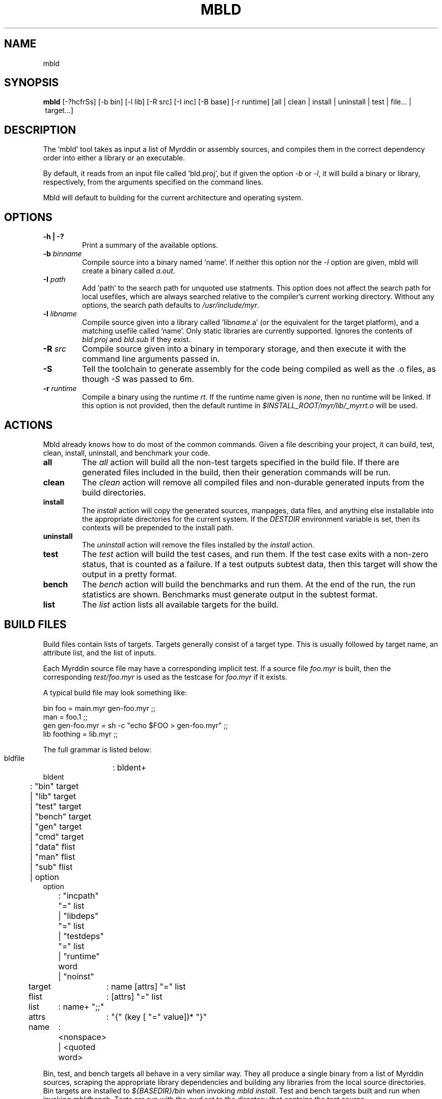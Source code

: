 .TH MBLD 1
.SH NAME
mbld
.SH SYNOPSIS
.B mbld
.RB [-?hcfrSs]
.RB [-b\ bin]
.RB [-l\ lib]
.RB [-R\ src]
.RB [-I\ inc]
.RB [-B\ base]
.RB [-r\ runtime]
.RB [all\ |\ clean\ |\ install\ |\ uninstall\ |\ test\ |\ file...\ |\ target...]
.br
.SH DESCRIPTION
.PP
The 'mbld' tool takes as input a list of Myrddin or assembly sources,
and compiles them in the correct dependency order into either a library or
an executable. 

.PP
By default, it reads from an input file called 'bld.proj', but if given the
option 
.I -b
or 
.IR -l ,
it will build a binary or library, respectively, from
the arguments specified on the command lines.

.PP
Mbld will default to building for the current architecture and operating
system.

.SH OPTIONS

.TP
.B -h | -?
Print a summary of the available options.

.TP
.B -b \fIbinname\fP
Compile source into a binary named 'name'. If neither this option nor
the 
.I -l
option are given, mbld will create a binary called 
.IR a.out .

.TP
.B -I \fIpath\fP
Add 'path' to the search path for unquoted use statments. This option
does not affect the search path for local usefiles, which are always
searched relative to the compiler's current working directory. Without
any options, the search path defaults to 
.IR /usr/include/myr .

.TP
.B -l \fIlibname\fP
Compile source given into a library called 'lib\fIname\fP.a' (or the equivalent
for the target platform), and a matching usefile called 'name'. Only static
libraries are currently supported. Ignores the contents of \fIbld.proj\fP
and \fIbld.sub\fP if they exist.

.TP
.B -R \fIsrc\fP
Compile source given into a binary in temporary storage, and then execute it
with the command line arguments passed in.

.TP
.B -S
Tell the toolchain to generate assembly for the code being compiled as well
as the .o files, as though
.I -S
was passed to 6m.

.TP
.B -r \fIruntime\fP
Compile a binary using the runtime 
.IR rt .
If the runtime name given
is 
.IR none ,
then no runtime will be linked. If this option is not provided,
then the default runtime in 
.I $INSTALL_ROOT/myr/lib/_myrrt.o
will be used.

.SH ACTIONS

Mbld already knows how to do most of the common commands. Given a file
describing your project, it can build, test, clean, install, uninstall,
and benchmark your code.

.TP
.B all
The 
.I all
action will build all the non-test targets specified in the build file.
If there are generated files included in the build, then their generation
commands will be run.

.TP
.B clean
The
.I clean
action will remove all compiled files and non-durable generated inputs
from the build directories.

.TP
.B install
The
.I install
action will copy the generated sources, manpages, data files, and anything
else installable into the appropriate directories for the current system.
If the
.I DESTDIR
environment variable is set, then its contexts will be prepended to the
install path.

.TP
.B uninstall
The
.I uninstall
action will remove the files installed by the
.I install
action.

.TP
.B test
The
.I test
action will build the test cases, and run them. If the test case
exits with a non-zero status, that is counted as a failure. If a
test outputs subtest data, then this target will show the output
in a pretty format.

.TP
.B bench
The
.I bench
action will build the benchmarks and run them. At the end of the
run, the run statistics are shown. Benchmarks must generate output
in the subtest format.

.TP
.B list
The
.I list
action lists all available targets for the build.

.SH BUILD FILES

Build files contain lists of targets. Targets generally
consist of a target type. This is usually followed by
target name, an attribute list, and the list of inputs.

Each Myrddin source file may have a corresponding implicit
test. If a source file
.I foo.myr
is built, then the corresponding
.I test/foo.myr
is used as the testcase for
.I foo.myr
if it exists.

A typical build file may look something like:

.EX
  bin foo = main.myr gen-foo.myr ;;
  man = foo.1 ;;
  gen gen-foo.myr = sh -c "echo $FOO > gen-foo.myr" ;;
  lib foothing = lib.myr ;;
.EE

The full grammar is listed below:

.EX
  bldfile	: bldent+
  bldent
	: "bin" target
  	| "lib" target
  	| "test" target
  	| "bench" target
  	| "gen" target
  	| "cmd" target
  	| "data" flist
  	| "man" flist
  	| "sub" flist
  	| option
  option
	: "incpath" "=" list
  	| "libdeps" "=" list
  	| "testdeps" "=" list
  	| "runtime" word
  	| "noinst"
  target	: name [attrs] "=" list
  flist	: [attrs] "=" list
  list	: name+ ";;"
  attrs	: "{" (key [ "=" value])* "}"
  name	: <nonspace> | <quoted word>
.EE

.PP
Bin, test, and bench targets all behave in a
very similar way. They all produce a single binary
from a list of Myrddin sources, scraping the appropriate
library dependencies and building any libraries from
the local source directories. Bin targets are installed
to 
.I ${BASEDIR}/bin
when invoking
.IR mbld\ install .
Test and bench targets built and run
when invoking
.IR mbld bench .
Tests are run with the
.I cwd
set to the directory that contains
the test source

.PP
Lib targets also resemble bin targets, but instead of
producing a binary, they produce a
.I .use
and
.I .a
file pair. These files are installed to
.I ${BASEDIR}/lib/myr
when invoking
.IR mbld install .

.PP
Gen and cmd targets are also similar to each other,
varying largely in when and how they are invoked.
Gen targets specify an output file, and are run in
response to a target requiring their output.

.PP
On the other targets are not invoked implicitly at all,
unless they have an attribute such as
.I test
or
.IR bench .
Instead, they are invoked explicitly by the user, bundling
up some useful command or another, possibly providing system
specific variants.

.PP
Data targets allow the specification of bundled static data.
This data may be generated from a
.I gen
target, or may simply be shipped as a file. The data is
installed to the system specific share directory. For example,
on Unix, this may be
.IR ${BASEDIR}/share .

.PP
Man targets are installed to the system-appropriate manual
directory. The section is determined by the manpage suffix.
For example
.I foo.1
would be installed into section 1 of the manual.

.PP
Sub targets include a
.I bld.sub
or
.I bld.proj
from a subdirectory. If the file in the subdirectory is
.I bld.proj
then the root of the project is changed for that subbuild.

.SH ATTRIBUTES

Many targets support attributes. These are the valid
attributes allowed in the targets.

.TP
.B ldscript
Link the target using an ldscript. This is a system
dependent option, and should be avoided. Valid on binary
targets.

.TP
.B runtime
Link the target using a custom runtime. Valid on binary
targets

.TP
.B inc=path
Add a path to the include
.IR path .
Valid on binary targets.

.TP
.B tag=tagname
Build this target only when the build tag
.I tag
is specified.

.TP
.B inst
Install this target. This is the default for all non-test
targets.

.TP
.B noinst
Do not install this target when running
.IR mbld\ install .

.TP
.B test
This target should run as a test. This is how command targets
are turned into test runners.

.TP
.B bench
This target is run as a benchmark. This is how command targets
are turned into benchmark runners.

.TP
.B notest
This target is not to be run as a benchmark. It's particularly
fun to use in conjunction with test targets, in spite of being
spectacularly useless.

.TP
.B durable
The file generated by this
.I gen
or
.I cmd
target should not be removed with
.IR mbld\ clean .
This is useful for keeping around files where the user may not
have or want to run the generation code.

.TP
.B dep=path
Specifies that a
.I gen
or
.I cmd
target should be re-run when the argument changes.

.TP
.B path=path
When specified on a data target, provides the desired
installation directory. Defaults to
.IR ${BASEDIR}/share \.

.SH FILES

.TP
.I bld.proj
The root project file. All paths in bldfiles are relative
to the most recent one in the directory heirarchy.

.TP
.I bld.sub
A sub build. This contains targets, and may specify dependencies
on other targets within the same project.

.SH EXAMPLE
.EX
    mbld
.EE

.PP
The command above will load bld.proj and all associated sub builds,
and run the commands to incrementally rebuild the code.

.EX
    mbld -l foo bar.myr baz.myr
.EE

.PP
The command above will ignore bld.proj and produce a library
named \fIlibfoo.a\fP, consisting of the files \fIbar.myr\fP
and \fIbaz.myr\fP


.SH ENVIRONMENT VARIABLES

.TP
.B DESTDIR
prepends $DESTDIR to the path to install to. For example, if the installgg
prefix is /usr, the binary path is bin/, then binaries will get copied
to 
.I $DESTDIR/usr/bin
on 
.B mbld install

.TP
.B MYR_MC
Compiles the binaries with 
.I $MYR_MC
instead of the default value,
.IR 6m .

.TP
.B MYR_MUSE
Merges usefiles with 
.I $MYR_MUSE
instead of hte default value
.IR muse .

.TP
.B MYR_RT
Links with the runtime $MYR_RT instead of the default
.IR ${BASEDIR}/lib/myr/_myrrt.o . 

.SH SOURCES
The source for mbld is available from
.B git://git.eigenstate.org/git/ori/mc.git
and lives in the
.I mbld/
directory within the source tree.

.SH SEE ALSO
.IR 6m(1)
.IR muse(1)
.IR ld(1)
.IR as(1)

.SH BUGS
.PP
None known.
